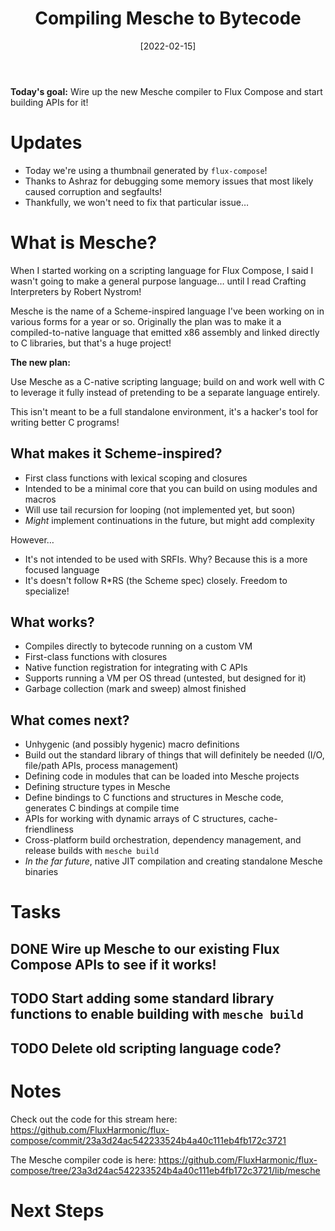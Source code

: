 #+title: Compiling Mesche to Bytecode
#+date: [2022-02-15]
#+slug: 2022-02-15

*Today's goal:* Wire up the new Mesche compiler to Flux Compose and start building APIs for it!

* Updates

- Today we're using a thumbnail generated by =flux-compose=!
- Thanks to Ashraz for debugging some memory issues that most likely caused corruption and segfaults!
- Thankfully, we won't need to fix that particular issue...

* What is Mesche?

When I started working on a scripting language for Flux Compose, I said I wasn't going to make a general purpose language...  until I read Crafting Interpreters by Robert Nystrom!

Mesche is the name of a Scheme-inspired language I've been working on in various forms for a year or so.  Originally the plan was to make it a compiled-to-native language that emitted x86 assembly and linked directly to C libraries, but that's a huge project!

*The new plan:*

Use Mesche as a C-native scripting language; build on and work well with C to leverage it fully instead of pretending to be a separate language entirely.

This isn't meant to be a full standalone environment, it's a hacker's tool for writing better C programs!

** What makes it Scheme-inspired?

- First class functions with lexical scoping and closures
- Intended to be a minimal core that you can build on using modules and macros
- Will use tail recursion for looping (not implemented yet, but soon)
- /Might/ implement continuations in the future, but might add complexity

However...

- It's not intended to be used with SRFIs.  Why?  Because this is a more focused language
- It's doesn't follow R*RS (the Scheme spec) closely.  Freedom to specialize!

** What works?

- Compiles directly to bytecode running on a custom VM
- First-class functions with closures
- Native function registration for integrating with C APIs
- Supports running a VM per OS thread (untested, but designed for it)
- Garbage collection (mark and sweep) almost finished

** What comes next?

- Unhygenic (and possibly hygenic) macro definitions
- Build out the standard library of things that will definitely be needed (I/O, file/path APIs, process management)
- Defining code in modules that can be loaded into Mesche projects
- Defining structure types in Mesche
- Define bindings to C functions and structures in Mesche code, generates C bindings at compile time
- APIs for working with dynamic arrays of C structures, cache-friendliness
- Cross-platform build orchestration, dependency management, and release builds with =mesche build=
- /In the far future/, native JIT compilation and creating standalone Mesche binaries

* Tasks

** DONE Wire up Mesche to our existing Flux Compose APIs to see if it works!
CLOSED: [2022-02-15 Tue 18:58]
:LOGBOOK:
- State "DONE"       from "TODO"       [2022-02-15 Tue 18:58]
:END:
** TODO Start adding some standard library functions to enable building with =mesche build=
** TODO Delete old scripting language code?

* Notes

Check out the code for this stream here:
https://github.com/FluxHarmonic/flux-compose/commit/23a3d24ac542233524b4a40c111eb4fb172c3721

The Mesche compiler code is here:
https://github.com/FluxHarmonic/flux-compose/tree/23a3d24ac542233524b4a40c111eb4fb172c3721/lib/mesche

* Next Steps
